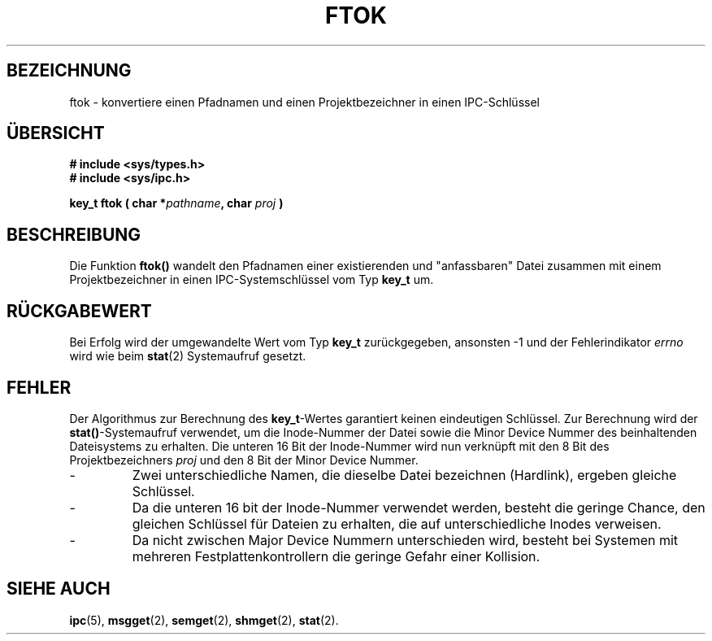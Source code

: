 .\" Copyright 1993 Giorgio Ciucci (giorgio@crcc.it)
.\"
.\" Permission is granted to make and distribute verbatim copies of this
.\" manual provided the copyright notice and this permission notice are
.\" preserved on all copies.
.\"
.\" Permission is granted to copy and distribute modified versions of this
.\" manual under the conditions for verbatim copying, provided that the
.\" entire resulting derived work is distributed under the terms of a
.\" permission notice identical to this one
.\" 
.\" Since the Linux kernel and libraries are constantly changing, this
.\" manual page may be incorrect or out-of-date.  The author(s) assume no
.\" responsibility for errors or omissions, or for damages resulting from
.\" the use of the information contained herein.  The author(s) may not
.\" have taken the same level of care in the production of this manual,
.\" which is licensed free of charge, as they might when working
.\" professionally.
.\" 
.\" Formatted or processed versions of this manual, if unaccompanied by
.\" the source, must acknowledge the copyright and authors of this work.
.\" Translated into german Tue 31 Dec 20:00:00 1996 by Martin Schulze (joey@linux.de)
.\"
.TH FTOK 3 "31. Dezember 1996" "Linux 0.99.13" "Bibliotheksfunktionen"
.SH BEZEICHNUNG
ftok \- konvertiere einen Pfadnamen und einen Projektbezeichner in einen IPC-Schlüssel
.SH ÜBERSICHT
.nf
.B
# include <sys/types.h>
.B
# include <sys/ipc.h>
.fi
.sp
.BI "key_t ftok ( char *" pathname ,
.BI "char " proj " )"
.SH BESCHREIBUNG
Die Funktion
.B ftok()
wandelt den Pfadnamen einer existierenden und "anfassbaren" Datei
zusammen mit einem Projektbezeichner in einen IPC-Systemschlüssel
vom Typ
.B key_t
um.
.SH "RÜCKGABEWERT"
Bei Erfolg wird der umgewandelte Wert vom Typ
.B key_t
zurückgegeben, ansonsten \-1 und der Fehlerindikator
.I errno
wird wie beim
.BR stat (2)
Systemaufruf gesetzt.
.SH FEHLER
Der Algorithmus zur Berechnung des
.BR key_t \-Wertes
garantiert keinen eindeutigen Schlüssel.
Zur Berechnung wird der
.BR stat() \-Systemaufruf
verwendet, um die Inode-Nummer der Datei sowie die Minor Device Nummer
des beinhaltenden Dateisystems zu erhalten.  Die unteren 16 Bit der
Inode-Nummer wird nun verknüpft mit den 8 Bit des Projektbezeichners
.I proj
und den 8 Bit der Minor Device Nummer.

.TP
\-
Zwei unterschiedliche Namen, die dieselbe Datei bezeichnen (Hardlink),
ergeben gleiche Schlüssel.
.TP
\-
Da die unteren 16 bit der Inode-Nummer verwendet werden, besteht die
geringe Chance, den gleichen Schlüssel für Dateien zu erhalten, die
auf unterschiedliche Inodes verweisen.
.TP
\-
Da nicht zwischen Major Device Nummern unterschieden wird, besteht
bei Systemen mit mehreren Festplattenkontrollern die geringe Gefahr
einer Kollision.
.SH "SIEHE AUCH"
.BR ipc (5),
.BR msgget (2),
.BR semget (2),
.BR shmget (2),
.BR stat (2).
